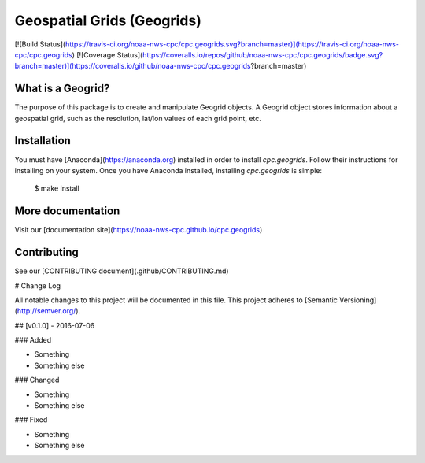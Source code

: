 Geospatial Grids (Geogrids)
===========================

[![Build Status](https://travis-ci.org/noaa-nws-cpc/cpc.geogrids.svg?branch=master)](https://travis-ci.org/noaa-nws-cpc/cpc.geogrids) [![Coverage Status](https://coveralls.io/repos/github/noaa-nws-cpc/cpc.geogrids/badge.svg?branch=master)](https://coveralls.io/github/noaa-nws-cpc/cpc.geogrids?branch=master)

What is a Geogrid?
------------------

The purpose of this package is to create and manipulate Geogrid objects. A Geogrid object stores
information about a geospatial grid, such as the resolution, lat/lon values of each grid point, etc.

Installation
------------

You must have [Anaconda](https://anaconda.org) installed in order to install `cpc.geogrids`. Follow their instructions for installing on your system. Once you have Anaconda installed, installing `cpc.geogrids` is simple:

    $ make install

More documentation
------------------

Visit our [documentation site](https://noaa-nws-cpc.github.io/cpc.geogrids)

Contributing
------------

See our [CONTRIBUTING document](.github/CONTRIBUTING.md)


# Change Log

All notable changes to this project will be documented in this file.
This project adheres to [Semantic Versioning](http://semver.org/).

## [v0.1.0] - 2016-07-06

### Added

- Something
- Something else

### Changed

- Something
- Something else

### Fixed

- Something
- Something else



